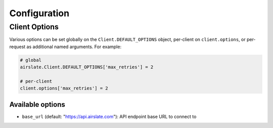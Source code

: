 =============
Configuration
=============

Client Options
==============

Various options can be set globally on the ``Client.DEFAULT_OPTIONS`` object,
per-client on ``client.options``, or per-request as additional named arguments.
For example:

.. code-block:: python

   # global
   airslate.Client.DEFAULT_OPTIONS['max_retries'] = 2

   # per-client
   client.options['max_retries'] = 2

Available options
-----------------

- ``base_url`` (default: "https://api.airslate.com"): API endpoint base URL to connect to
